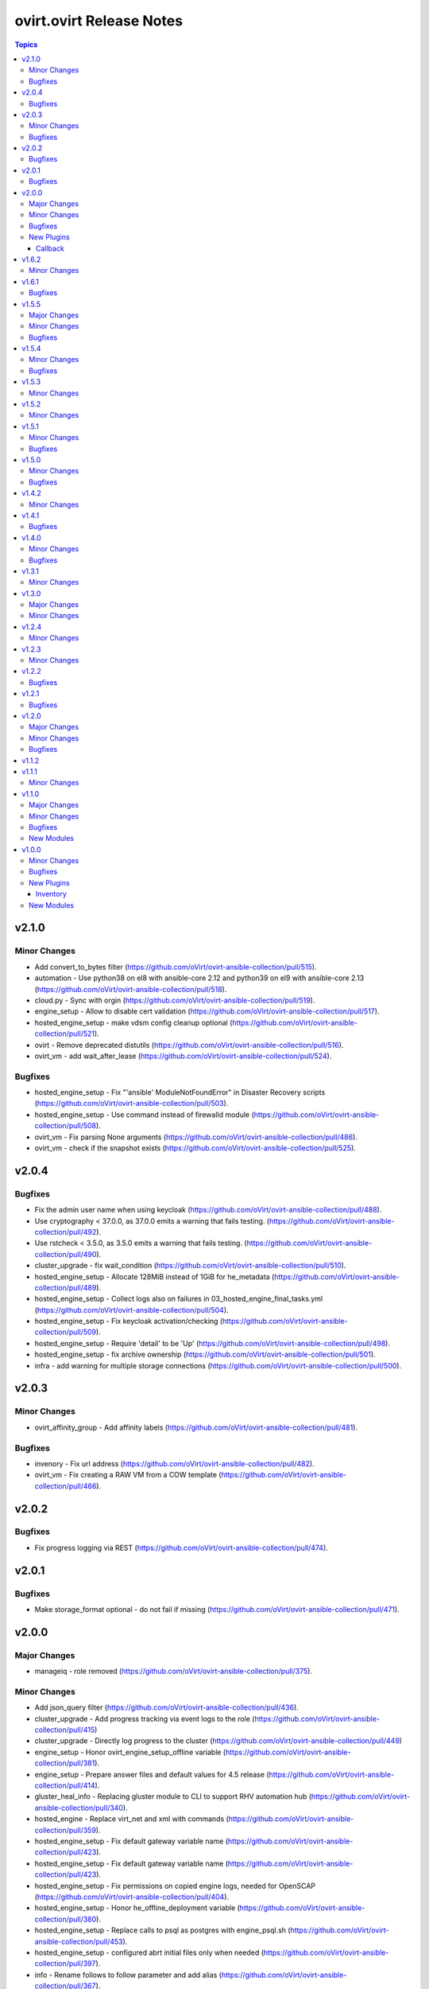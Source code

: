 =========================
ovirt.ovirt Release Notes
=========================

.. contents:: Topics


v2.1.0
======

Minor Changes
-------------

- Add convert_to_bytes filter (https://github.com/oVirt/ovirt-ansible-collection/pull/515).
- automation - Use python38 on el8 with ansible-core 2.12 and python39 on el9 with ansible-core 2.13  (https://github.com/oVirt/ovirt-ansible-collection/pull/518).
- cloud.py - Sync with orgin (https://github.com/oVirt/ovirt-ansible-collection/pull/519).
- engine_setup - Allow to disable cert validation (https://github.com/oVirt/ovirt-ansible-collection/pull/517).
- hosted_engine_setup - make vdsm config cleanup optional (https://github.com/oVirt/ovirt-ansible-collection/pull/521).
- ovirt - Remove deprecated distutils (https://github.com/oVirt/ovirt-ansible-collection/pull/516).
- ovirt_vm - add wait_after_lease (https://github.com/oVirt/ovirt-ansible-collection/pull/524).

Bugfixes
--------

- hosted_engine_setup - Fix "'ansible' ModuleNotFoundError" in Disaster Recovery scripts (https://github.com/oVirt/ovirt-ansible-collection/pull/503).
- hosted_engine_setup - Use command instead of firewalld module (https://github.com/oVirt/ovirt-ansible-collection/pull/508).
- ovirt_vm - Fix parsing None arguments (https://github.com/oVirt/ovirt-ansible-collection/pull/486).
- ovirt_vm - check if the snapshot exists (https://github.com/oVirt/ovirt-ansible-collection/pull/525).

v2.0.4
======

Bugfixes
--------

- Fix the admin user name when using keycloak (https://github.com/oVirt/ovirt-ansible-collection/pull/488).
- Use cryptography < 37.0.0, as 37.0.0 emits a warning that fails testing. (https://github.com/oVirt/ovirt-ansible-collection/pull/492).
- Use rstcheck < 3.5.0, as 3.5.0 emits a warning that fails testing. (https://github.com/oVirt/ovirt-ansible-collection/pull/490).
- cluster_upgrade - fix wait_condition (https://github.com/oVirt/ovirt-ansible-collection/pull/510).
- hosted_engine_setup - Allocate 128MiB instead of 1GiB for he_metadata (https://github.com/oVirt/ovirt-ansible-collection/pull/489).
- hosted_engine_setup - Collect logs also on failures in 03_hosted_engine_final_tasks.yml (https://github.com/oVirt/ovirt-ansible-collection/pull/504).
- hosted_engine_setup - Fix keycloak activation/checking (https://github.com/oVirt/ovirt-ansible-collection/pull/509).
- hosted_engine_setup - Require 'detail' to be 'Up' (https://github.com/oVirt/ovirt-ansible-collection/pull/498).
- hosted_engine_setup - fix archive ownership (https://github.com/oVirt/ovirt-ansible-collection/pull/501).
- infra - add warning for multiple storage connections (https://github.com/oVirt/ovirt-ansible-collection/pull/500).

v2.0.3
======

Minor Changes
-------------

- ovirt_affinity_group - Add affinity labels (https://github.com/oVirt/ovirt-ansible-collection/pull/481).

Bugfixes
--------

- invenory - Fix url address (https://github.com/oVirt/ovirt-ansible-collection/pull/482).
- ovirt_vm - Fix creating a RAW VM from a COW template  (https://github.com/oVirt/ovirt-ansible-collection/pull/466).

v2.0.2
======

Bugfixes
--------

- Fix progress logging via REST (https://github.com/oVirt/ovirt-ansible-collection/pull/474).

v2.0.1
======

Bugfixes
--------

- Make storage_format optional - do not fail if missing (https://github.com/oVirt/ovirt-ansible-collection/pull/471).

v2.0.0
======

Major Changes
-------------

- manageiq - role removed (https://github.com/oVirt/ovirt-ansible-collection/pull/375).

Minor Changes
-------------

- Add json_query filter (https://github.com/oVirt/ovirt-ansible-collection/pull/436).
- cluster_upgrade - Add progress tracking via event logs to the role (https://github.com/oVirt/ovirt-ansible-collection/pull/415)
- cluster_upgrade - Directly log progress to the cluster (https://github.com/oVirt/ovirt-ansible-collection/pull/449)
- engine_setup - Honor ovirt_engine_setup_offline variable (https://github.com/oVirt/ovirt-ansible-collection/pull/381).
- engine_setup - Prepare answer files and default values for 4.5 release (https://github.com/oVirt/ovirt-ansible-collection/pull/414).
- gluster_heal_info - Replacing gluster module to CLI to support RHV automation hub (https://github.com/oVirt/ovirt-ansible-collection/pull/340).
- hosted_engine - Replace virt_net and xml with commands (https://github.com/oVirt/ovirt-ansible-collection/pull/359).
- hosted_engine_setup - Fix default gateway variable name (https://github.com/oVirt/ovirt-ansible-collection/pull/423).
- hosted_engine_setup - Fix default gateway variable name (https://github.com/oVirt/ovirt-ansible-collection/pull/423).
- hosted_engine_setup - Fix permissions on copied engine logs, needed for OpenSCAP (https://github.com/oVirt/ovirt-ansible-collection/pull/404).
- hosted_engine_setup - Honor he_offline_deployment variable (https://github.com/oVirt/ovirt-ansible-collection/pull/380).
- hosted_engine_setup - Replace calls to psql as postgres with engine_psql.sh (https://github.com/oVirt/ovirt-ansible-collection/pull/453).
- hosted_engine_setup - configured abrt initial files only when needed (https://github.com/oVirt/ovirt-ansible-collection/pull/397).
- info - Rename follows to follow parameter and add alias (https://github.com/oVirt/ovirt-ansible-collection/pull/367).
- info - bump deprecate version for fetch_nested and nested_attributes (https://github.com/oVirt/ovirt-ansible-collection/pull/378).
- info modules - Add follow link url to api model links_summary
- info modules - Enable follow parameter (https://github.com/oVirt/ovirt-ansible-collection/pull/355).
- manageiq - add deprecation info (https://github.com/oVirt/ovirt-ansible-collection/pull/384).
- ovirt_disk - Add warning for disk attachments (https://github.com/oVirt/ovirt-ansible-collection/pull/347).
- ovirt_disk - Use imageio client (https://github.com/oVirt/ovirt-ansible-collection/pull/358).
- ovirt_event - enable correlation_id on events (https://github.com/oVirt/ovirt-ansible-collection/pull/368).
- ovirt_host - Add enroll_certificate (https://github.com/oVirt/ovirt-ansible-collection/pull/439).
- ovirt_permission - add mac pool (https://github.com/oVirt/ovirt-ansible-collection/pull/353).
- ovirt_remove_stale_lun - Allow user to remove multiple LUNs (https://github.com/oVirt/ovirt-ansible-collection/pull/357).
- ovirt_remove_stale_lun - Retry "multipath -f" while removing the LUNs (https://github.com/oVirt/ovirt-ansible-collection/pull/382).
- ovirt_remove_stale_lun - Use add_host instead of delegate_to (https://github.com/oVirt/ovirt-ansible-collection/pull/390).
- ovirt_storage_template_info - fix docs (https://github.com/oVirt/ovirt-ansible-collection/pull/356).
- ovirt_storage_vm_info - fix docs (https://github.com/oVirt/ovirt-ansible-collection/pull/356).
- ovirt_template - Add ova import of template (https://github.com/oVirt/ovirt-ansible-collection/pull/304).
- ovirt_template - add boot_menu and bios_type https://github.com/oVirt/ovirt-ansible-collection/pull/465).
- ovirt_vm - Add display file_transfer_enabled and copy_paste_enabled (https://github.com/oVirt/ovirt-ansible-collection/pull/339).
- ovirt_vm - Add virtio_scsi_enabled and multi_queues_enabled (https://github.com/oVirt/ovirt-ansible-collection/pull/348).
- ovirt_vm - Add virtio_scsi_multi_queues (https://github.com/oVirt/ovirt-ansible-collection/pull/373).
- plugins - Remove unused imports (https://github.com/oVirt/ovirt-ansible-collection/pull/444).
- repositories - Add to the documentation variable priority (https://github.com/oVirt/ovirt-ansible-collection/pull/440).
- repositories - Replace redhat_subscription and rhsm_repository with command (https://github.com/oVirt/ovirt-ansible-collection/pull/346).
- repositories - Update host and engine repositories to 4.4.9 (https://github.com/oVirt/ovirt-ansible-collection/pull/363).
- repositories - add no_log to register (https://github.com/oVirt/ovirt-ansible-collection/pull/350).
- repositories - add satelite support (https://github.com/oVirt/ovirt-ansible-collection/pull/431).
- vm_infra - Add no_log to Manage VMs state task (https://github.com/oVirt/ovirt-ansible-collection/pull/417).

Bugfixes
--------

- hosted_engine_setup - Add OpenSCAP security profile name parameter (https://github.com/oVirt/ovirt-ansible-collection/pull/411).
- hosted_engine_setup - Add an option to set the storage format when createing a storage domain and use it (https://github.com/oVirt/ovirt-ansible-collection/pull/463).
- hosted_engine_setup - Adjust files permissions (https://github.com/oVirt/ovirt-ansible-collection/pull/409).
- hosted_engine_setup - Fix call to engine-psql for vds_spm_id (https://github.com/oVirt/ovirt-ansible-collection/pull/459).
- hosted_engine_setup - Fix cloud-init package removal in airgapped environment (https://github.com/oVirt/ovirt-ansible-collection/pull/442)
- hosted_engine_setup - Remove SPICE graphic protocol (https://github.com/oVirt/ovirt-ansible-collection/pull/394).
- hosted_engine_setup - Replace xml community module (https://github.com/oVirt/ovirt-ansible-collection/pull/438).
- hosted_engine_setup - Support disa stig profile (https://github.com/oVirt/ovirt-ansible-collection/pull/426).
- hosted_engine_setup - Use cat command (https://github.com/oVirt/ovirt-ansible-collection/pull/443).
- hosted_engine_setup - Use tpgt in iscsi login (https://github.com/oVirt/ovirt-ansible-collection/pull/338)
- image_template - Remove static no - unsupported in ansible 2.12 (https://github.com/oVirt/ovirt-ansible-collection/pull/341).
- ovirt_host - Fix failed_state_after_reinstall condition (https://github.com/oVirt/ovirt-ansible-collection/pull/371).
- ovirt_template - Fix creating templates where the base template version number is not 1 (https://github.com/oVirt/ovirt-ansible-collection/pull/370).
- repositories - Fix dnf module variable (https://github.com/oVirt/ovirt-ansible-collection/pull/454).
- repositories - fix force flag on subscription-manager (https://github.com/oVirt/ovirt-ansible-collection/pull/430).

New Plugins
-----------

Callback
~~~~~~~~

- ovirt.ovirt.stdout - Output the log of ansible

v1.6.2
======

Minor Changes
-------------

- remove_stale_lun - Fix example for `remote_stale_lun` role to be able to run it from engine (https://github.com/oVirt/ovirt-ansible-collection/pull/334).

v1.6.1
======

Bugfixes
--------

- hosted_engine_setup - Use default bridge for IPv6 advertisements (https://github.com/oVirt/ovirt-ansible-collection/pull/331)
- ovirt_auth - Fix token no_log (https://github.com/oVirt/ovirt-ansible-collection/pull/332).

v1.5.5
======

Major Changes
-------------

- remove_stale_lun - Add role for removing stale LUN (https://bugzilla.redhat.com/1966873).

Minor Changes
-------------

- engine_setup - Wait for webserver up after engine-config reboot (https://github.com/oVirt/ovirt-ansible-collection/pull/324).
- hosted_engine_setup - Pause deployment on failure of `engine-backup --mode=restore` (https://github.com/oVirt/ovirt-ansible-collection/pull/327).
- hosted_engine_setup - Text change - Consistently use 'bootstrap engine VM' (https://github.com/oVirt/ovirt-ansible-collection/pull/328).
- hosted_engine_setup - Update Ansible requirements in README (https://github.com/oVirt/ovirt-ansible-collection/pull/321)
- readme - Update Ansible requirement (https://github.com/oVirt/ovirt-ansible-collection/pull/326).

Bugfixes
--------

- ovirt_auth - Fix password and username requirements (https://github.com/oVirt/ovirt-ansible-collection/pull/325).
- ovirt_disk - Fix update_check with no VM (https://github.com/oVirt/ovirt-ansible-collection/pull/323).

v1.5.4
======

Minor Changes
-------------

- hosted_engine_setup - Allow FIPS on HE VM (https://github.com/oVirt/ovirt-ansible-collection/pull/313)

Bugfixes
--------

- hosted_engine_setup - Use forward network during an IPv6 deployment (https://github.com/oVirt/ovirt-ansible-collection/pull/315)
- hosted_engine_setup - remove duplicate tasks (https://github.com/oVirt/ovirt-ansible-collection/pull/314)
- ovirt_permission - fix group search that has space in it's name (https://github.com/oVirt/ovirt-ansible-collection/pull/318)

v1.5.3
======

Minor Changes
-------------

- Don't rely on safe_eval being able to do math/concat (https://github.com/oVirt/ovirt-ansible-collection/pull/307)
- hosted_engine_setup - Fix engine vm add_host for the target machine (https://github.com/oVirt/ovirt-ansible-collection/pull/311)
- hosted_engine_setup - Minor doc update (https://github.com/oVirt/ovirt-ansible-collection/pull/310)

v1.5.2
======

Minor Changes
-------------

- hosted_engine_setup - Do not try to sync at end of full_execution (https://github.com/oVirt/ovirt-ansible-collection/pull/305)
- ovirt_vm - Add default return value to check_placement_policy (https://github.com/oVirt/ovirt-ansible-collection/pull/301).

v1.5.1
======

Minor Changes
-------------

- hosted_engine_setup - use-ansible-host (https://github.com/oVirt/ovirt-ansible-collection/pull/277).
- infra role - Add external_provider parameter on networks role of infra role (https://github.com/oVirt/ovirt-ansible-collection/pull/297)
- ovirt_vm - Add placement_policy_hosts (https://github.com/oVirt/ovirt-ansible-collection/pull/294).

Bugfixes
--------

- hosted_engine_setup - Filter VLAN devices with bad names (https://github.com/oVirt/ovirt-ansible-collection/pull/238)
- hosted_engine_setup - Remove cloud-init configuration (https://github.com/oVirt/ovirt-ansible-collection/pull/295).
- ovirt inventory plugin - allow several valid values for the `plugin` key (https://github.com/oVirt/ovirt-ansible-collection/pull/293).

v1.5.0
======

Minor Changes
-------------

- disaster_recovery - Change conf paths (https://github.com/oVirt/ovirt-ansible-collection/pull/286).
- hosted_engine_setup - Add-pause-option-before-engine-setup (https://github.com/oVirt/ovirt-ansible-collection/pull/273).
- hosted_engine_setup - Remove leftover code and omit parameters (https://github.com/oVirt/ovirt-ansible-collection/pull/281).
- infra - Storage fix parameters typo (https://github.com/oVirt/ovirt-ansible-collection/pull/282).
- ovirt_host - Update iscsi target struct (https://github.com/oVirt/ovirt-ansible-collection/pull/274).

Bugfixes
--------

- hosted_engine_setup - Use ovirt_host module to discover iscsi (https://github.com/oVirt/ovirt-ansible-collection/pull/275).
- hosted_engine_setup - align with ansible-lint 5.0.0 (https://github.com/oVirt/ovirt-ansible-collection/pull/271).

v1.4.2
======

Minor Changes
-------------

- hosted_engine_setup - Add an error message for FIPS on CentOS (https://github.com/oVirt/ovirt-ansible-collection/pull/250).
- hosted_engine_setup - Fix the appliance distribution (https://github.com/oVirt/ovirt-ansible-collection/pull/249).
- infra - remove target from ovirt_storage_connection (https://github.com/oVirt/ovirt-ansible-collection/pull/252).
- ovirt_vm - Allow migration between clusters (https://github.com/oVirt/ovirt-ansible-collection/pull/236).
- repositories - Add host ppc (https://github.com/oVirt/ovirt-ansible-collection/pull/248).
- repositories - Remove ansible channels from RHV 4.4 (https://github.com/oVirt/ovirt-ansible-collection/pull/242).
- repositories - fix ppc repos (https://github.com/oVirt/ovirt-ansible-collection/pull/254).

v1.4.1
======

Bugfixes
--------

- hosted_engine_setup - Fix auth revoke (https://github.com/oVirt/ovirt-ansible-collection/pull/237).

v1.4.0
======

Minor Changes
-------------

- cluster_upgrade - Add correlation-id header (https://github.com/oVirt/ovirt-ansible-collection/pull/222).
- engine_setup - Add skip renew pki confirm (https://github.com/oVirt/ovirt-ansible-collection/pull/228).
- examples - Add recipe for removing DM device (https://github.com/oVirt/ovirt-ansible-collection/pull/233).
- hosted_engine_setup - Filter devices with unsupported bond mode (https://github.com/oVirt/ovirt-ansible-collection/pull/226).
- infra - Add reboot host parameters (https://github.com/oVirt/ovirt-ansible-collection/pull/231).
- ovirt_disk - Add SATA support (https://github.com/oVirt/ovirt-ansible-collection/pull/225).
- ovirt_user - Add ssh_public_key (https://github.com/oVirt/ovirt-ansible-collection/pull/232)

Bugfixes
--------

- Set ``auth`` options into argument spec definition so Ansible will validate the user options
- Set ``no_log`` on ``password`` and ``token`` in the ``auth`` dict so the values are exposed in the invocation log

v1.3.1
======

Minor Changes
-------------

- hosted_engine_setup - Disable reboot_after_installation (https://github.com/oVirt/ovirt-ansible-collection/pull/218).
- ovirt_host - Add reboot_after_installation option (https://github.com/oVirt/ovirt-ansible-collection/pull/217).

v1.3.0
======

Major Changes
-------------

- ovirt_system_option_info - Add new module (https://github.com/oVirt/ovirt-ansible-collection/pull/206).

Minor Changes
-------------

- ansible-builder - Update bindep (https://github.com/oVirt/ovirt-ansible-collection/pull/197).
- hosted_engine_setup - Collect all engine /var/log (https://github.com/oVirt/ovirt-ansible-collection/pull/202).
- hosted_engine_setup - Use ovirt_system_option_info instead of REST API (https://github.com/oVirt/ovirt-ansible-collection/pull/209).
- ovirt_disk - Add install warning (https://github.com/oVirt/ovirt-ansible-collection/pull/208).
- ovirt_info - Fragment add auth suboptions to documentation (https://github.com/oVirt/ovirt-ansible-collection/pull/205).

v1.2.4
======

Minor Changes
-------------

- infra - don't require passowrd for user (https://github.com/oVirt/ovirt-ansible-collection/pull/195).
- inventory - correct os_type name (https://github.com/oVirt/ovirt-ansible-collection/pull/194).
- ovirt_disk - automatically detect virtual size of qcow image (https://github.com/oVirt/ovirt-ansible-collection/pull/183).

v1.2.3
======

Minor Changes
-------------

- engine_setup - Add missing restore task file and vars file (https://github.com/oVirt/ovirt-ansible-collection/pull/180).
- hosted_engine_setup - Add after_add_host hook (https://github.com/oVirt/ovirt-ansible-collection/pull/181).

v1.2.2
======

Bugfixes
--------

- hosted_engine_setup - Clean VNC encryption config (https://github.com/oVirt/ovirt-ansible-collection/pull/175/).
- inventory plugin - Fix timestamp for Python 2 (https://github.com/oVirt/ovirt-ansible-collection/pull/173).

v1.2.1
======

Bugfixes
--------

- disaster_recovery - Fix multiple configuration issues like paths, "~" support, user input messages, etc. (https://github.com/oVirt/ovirt-ansible-collection/pull/160).

v1.2.0
======

Major Changes
-------------

- cluster_upgrade - Migrate role (https://github.com/oVirt/ovirt-ansible-collection/pull/94).
- disaster_recovery - Migrate role (https://github.com/oVirt/ovirt-ansible-collection/pull/134).
- engine_setup - Migrate role (https://github.com/oVirt/ovirt-ansible-collection/pull/69).
- hosted_engine_setup - Migrate role (https://github.com/oVirt/ovirt-ansible-collection/pull/106).
- image_template - Migrate role (https://github.com/oVirt/ovirt-ansible-collection/pull/95).
- infra - Migrate role (https://github.com/oVirt/ovirt-ansible-collection/pull/92).
- manageiq - Migrate role (https://github.com/oVirt/ovirt-ansible-collection/pull/97).
- repositories - Migrate role (https://github.com/oVirt/ovirt-ansible-collection/pull/96).
- shutdown_env - Migrate role (https://github.com/oVirt/ovirt-ansible-collection/pull/112).
- vm_infra - Migrate role (https://github.com/oVirt/ovirt-ansible-collection/pull/93).

Minor Changes
-------------

- Add GPL license (https://github.com/oVirt/ovirt-ansible-collection/pull/101).
- hosted_engine_setup - Add compatibility_version (https://github.com/oVirt/ovirt-ansible-collection/pull/125).
- ovirt_disk - ignore move of HE disks (https://github.com/oVirt/ovirt-ansible-collection/pull/162).
- ovirt_nic - Add template_version (https://github.com/oVirt/ovirt-ansible-collection/pull/145).
- ovirt_nic_info - Add template (https://github.com/oVirt/ovirt-ansible-collection/pull/146).
- ovirt_vm_info - Add current_cd (https://github.com/oVirt/ovirt-ansible-collection/pull/144).

Bugfixes
--------

- 01_create_target_hosted_engine_vm - Force basic authentication (https://github.com/oVirt/ovirt-ansible-collection/pull/131).
- hosted_engine_setup - Allow uppercase characters in mac address (https://github.com/oVirt/ovirt-ansible-collection/pull/150).
- hosted_engine_setup - set custom bios type of hosted-engine VM to Q35+SeaBIOS (https://github.com/oVirt/ovirt-ansible-collection/pull/129).
- hosted_engine_setup - use zcat instead of gzip (https://github.com/oVirt/ovirt-ansible-collection/pull/130).
- ovirt inventory - Add close of connection at the end (https://github.com/oVirt/ovirt-ansible-collection/pull/122).
- ovirt_disk - dont move disk when already in storage_domain (https://github.com/oVirt/ovirt-ansible-collection/pull/135)
- ovirt_disk - fix upload when direct upload fails (https://github.com/oVirt/ovirt-ansible-collection/pull/120).
- ovirt_vm - Fix template search (https://github.com/oVirt/ovirt-ansible-collection/pull/132).
- ovirt_vm - Rename q35_sea to q35_sea_bios (https://github.com/oVirt/ovirt-ansible-collection/pull/111).

v1.1.2
======

v1.1.1
======

Minor Changes
-------------

- ovirt_permission - Fix FQCN documentation (https://github.com/oVirt/ovirt-ansible-collection/pull/63).

v1.1.0
======

Major Changes
-------------

- ovirt_disk - Add backup (https://github.com/oVirt/ovirt-ansible-collection/pull/57).
- ovirt_disk - Support direct upload/download (https://github.com/oVirt/ovirt-ansible-collection/pull/35).
- ovirt_host - Add ssh_port (https://github.com/oVirt/ovirt-ansible-collection/pull/60).
- ovirt_vm_os_info - Creation of module (https://github.com/oVirt/ovirt-ansible-collection/pull/26).

Minor Changes
-------------

- ovirt inventory - Add creation_time (https://github.com/oVirt/ovirt-ansible-collection/pull/34).
- ovirt inventory - Set inventory plugin insecure if no cafile defined (https://github.com/oVirt/ovirt-ansible-collection/pull/58).
- ovirt_disk - Add upload image warning for correct format (https://github.com/oVirt/ovirt-ansible-collection/pull/22).
- ovirt_disk - Force wait when uploading disk (https://github.com/oVirt/ovirt-ansible-collection/pull/43).
- ovirt_disk - Upload_image_path autodetect size (https://github.com/oVirt/ovirt-ansible-collection/pull/19).
- ovirt_network - Add support of removing vlan_tag (https://github.com/oVirt/ovirt-ansible-collection/pull/21).
- ovirt_vm - Add documentation for custom_script under sysprep (https://github.com/oVirt/ovirt-ansible-collection/pull/52).
- ovirt_vm - Hard code nic on_boot to true (https://github.com/oVirt/ovirt-ansible-collection/pull/45).

Bugfixes
--------

- ovirt_disk - Fix activate (https://github.com/oVirt/ovirt-ansible-collection/pull/61).
- ovirt_host_network - Fix custom_properties default value (https://github.com/oVirt/ovirt-ansible-collection/pull/65).
- ovirt_quota - Fix vcpu_limit (https://github.com/oVirt/ovirt-ansible-collection/pull/44).
- ovirt_vm - Fix cd_iso get all disks from storage domains (https://github.com/oVirt/ovirt-ansible-collection/pull/66).
- ovirt_vm - Fix cd_iso search by name (https://github.com/oVirt/ovirt-ansible-collection/pull/51).

New Modules
-----------

- ovirt.ovirt.ovirt_vm_os_info - Retrieve information on all supported oVirt/RHV operating systems

v1.0.0
======

Minor Changes
-------------

- ovirt_cluster - Add migration_encrypted option (https://github.com/oVirt/ovirt-ansible-collection/pull/17).
- ovirt_vm - Add bios_type (https://github.com/oVirt/ovirt-ansible-collection/pull/15).

Bugfixes
--------

- ovirt_snapshot - Disk id was incorrectly set as disk_snapshot_id (https://github.com/oVirt/ovirt-ansible-collection/pull/5).
- ovirt_storage_domain - Fix update_check warning_low_space (https://github.com/oVirt/ovirt-ansible-collection/pull/10).
- ovirt_vm - Remove deprecated warning of boot params (https://github.com/oVirt/ovirt-ansible-collection/pull/3).

New Plugins
-----------

Inventory
~~~~~~~~~

- ovirt.ovirt.ovirt - oVirt inventory source

New Modules
-----------

- ovirt.ovirt.ovirt_affinity_group - Module to manage affinity groups in oVirt/RHV
- ovirt.ovirt.ovirt_affinity_label - Module to manage affinity labels in oVirt/RHV
- ovirt.ovirt.ovirt_affinity_label_info - Retrieve information about one or more oVirt/RHV affinity labels
- ovirt.ovirt.ovirt_api_info - Retrieve information about the oVirt/RHV API
- ovirt.ovirt.ovirt_auth - Module to manage authentication to oVirt/RHV
- ovirt.ovirt.ovirt_cluster - Module to manage clusters in oVirt/RHV
- ovirt.ovirt.ovirt_cluster_info - Retrieve information about one or more oVirt/RHV clusters
- ovirt.ovirt.ovirt_datacenter - Module to manage data centers in oVirt/RHV
- ovirt.ovirt.ovirt_datacenter_info - Retrieve information about one or more oVirt/RHV datacenters
- ovirt.ovirt.ovirt_disk - Module to manage Virtual Machine and floating disks in oVirt/RHV
- ovirt.ovirt.ovirt_disk_info - Retrieve information about one or more oVirt/RHV disks
- ovirt.ovirt.ovirt_event - Create or delete an event in oVirt/RHV
- ovirt.ovirt.ovirt_event_info - This module can be used to retrieve information about one or more oVirt/RHV events
- ovirt.ovirt.ovirt_external_provider - Module to manage external providers in oVirt/RHV
- ovirt.ovirt.ovirt_external_provider_info - Retrieve information about one or more oVirt/RHV external providers
- ovirt.ovirt.ovirt_group - Module to manage groups in oVirt/RHV
- ovirt.ovirt.ovirt_group_info - Retrieve information about one or more oVirt/RHV groups
- ovirt.ovirt.ovirt_host - Module to manage hosts in oVirt/RHV
- ovirt.ovirt.ovirt_host_info - Retrieve information about one or more oVirt/RHV hosts
- ovirt.ovirt.ovirt_host_network - Module to manage host networks in oVirt/RHV
- ovirt.ovirt.ovirt_host_pm - Module to manage power management of hosts in oVirt/RHV
- ovirt.ovirt.ovirt_host_storage_info - Retrieve information about one or more oVirt/RHV HostStorages (applicable only for block storage)
- ovirt.ovirt.ovirt_instance_type - Module to manage Instance Types in oVirt/RHV
- ovirt.ovirt.ovirt_job - Module to manage jobs in oVirt/RHV
- ovirt.ovirt.ovirt_mac_pool - Module to manage MAC pools in oVirt/RHV
- ovirt.ovirt.ovirt_network - Module to manage logical networks in oVirt/RHV
- ovirt.ovirt.ovirt_network_info - Retrieve information about one or more oVirt/RHV networks
- ovirt.ovirt.ovirt_nic - Module to manage network interfaces of Virtual Machines in oVirt/RHV
- ovirt.ovirt.ovirt_nic_info - Retrieve information about one or more oVirt/RHV virtual machine network interfaces
- ovirt.ovirt.ovirt_permission - Module to manage permissions of users/groups in oVirt/RHV
- ovirt.ovirt.ovirt_permission_info - Retrieve information about one or more oVirt/RHV permissions
- ovirt.ovirt.ovirt_quota - Module to manage datacenter quotas in oVirt/RHV
- ovirt.ovirt.ovirt_quota_info - Retrieve information about one or more oVirt/RHV quotas
- ovirt.ovirt.ovirt_role - Module to manage roles in oVirt/RHV
- ovirt.ovirt.ovirt_scheduling_policy_info - Retrieve information about one or more oVirt scheduling policies
- ovirt.ovirt.ovirt_snapshot - Module to manage Virtual Machine Snapshots in oVirt/RHV
- ovirt.ovirt.ovirt_snapshot_info - Retrieve information about one or more oVirt/RHV virtual machine snapshots
- ovirt.ovirt.ovirt_storage_connection - Module to manage storage connections in oVirt
- ovirt.ovirt.ovirt_storage_domain - Module to manage storage domains in oVirt/RHV
- ovirt.ovirt.ovirt_storage_domain_info - Retrieve information about one or more oVirt/RHV storage domains
- ovirt.ovirt.ovirt_storage_template_info - Retrieve information about one or more oVirt/RHV templates relate to a storage domain.
- ovirt.ovirt.ovirt_storage_vm_info - Retrieve information about one or more oVirt/RHV virtual machines relate to a storage domain.
- ovirt.ovirt.ovirt_tag - Module to manage tags in oVirt/RHV
- ovirt.ovirt.ovirt_tag_info - Retrieve information about one or more oVirt/RHV tags
- ovirt.ovirt.ovirt_template - Module to manage virtual machine templates in oVirt/RHV
- ovirt.ovirt.ovirt_template_info - Retrieve information about one or more oVirt/RHV templates
- ovirt.ovirt.ovirt_user - Module to manage users in oVirt/RHV
- ovirt.ovirt.ovirt_user_info - Retrieve information about one or more oVirt/RHV users
- ovirt.ovirt.ovirt_vm - Module to manage Virtual Machines in oVirt/RHV
- ovirt.ovirt.ovirt_vm_info - Retrieve information about one or more oVirt/RHV virtual machines
- ovirt.ovirt.ovirt_vmpool - Module to manage VM pools in oVirt/RHV
- ovirt.ovirt.ovirt_vmpool_info - Retrieve information about one or more oVirt/RHV vmpools
- ovirt.ovirt.ovirt_vnic_profile - Module to manage vNIC profile of network in oVirt/RHV
- ovirt.ovirt.ovirt_vnic_profile_info - Retrieve information about one or more oVirt/RHV vnic profiles
